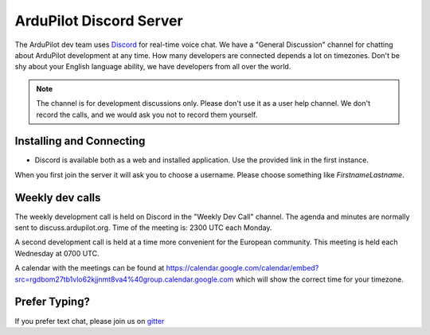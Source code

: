 .. _ardupilot-discord-server:

========================
ArduPilot Discord Server
========================

The ArduPilot dev team uses `Discord <https://ardupilot.org/discord>`__ for real-time voice chat.  We have a "General Discussion" channel for chatting about ArduPilot development at any time. How many developers are connected depends a lot on timezones.  Don't be shy about your English language ability, we have developers from all over the world.

.. note::

   The channel is for development discussions only. Please don't use it as a user help channel.
   We don't record the calls, and we would ask you not to record them yourself.

Installing and Connecting
-------------------------

- Discord is available both as a web and installed application.  Use the provided link in the first instance.

When you first join the server it will ask you to choose a username. Please choose something like *FirstnameLastname*.

Weekly dev calls
----------------

The weekly development call is held on Discord in the "Weekly Dev Call" channel.  The agenda and minutes are normally sent to discuss.ardupilot.org.
Time of the meeting is: 2300 UTC each Monday.

A second development call is held at a time more convenient for the European community.
This meeting is held each Wednesday at 0700 UTC.

A calendar with the meetings can be found at https://calendar.google.com/calendar/embed?src=rgdbom27tb1vlo62kjjnmt8va4%40group.calendar.google.com which will show the correct time for your timezone.

Prefer Typing?
--------------

If you prefer text chat, please join us on `gitter <https://gitter.im/ArduPilot/ardupilot>`__
